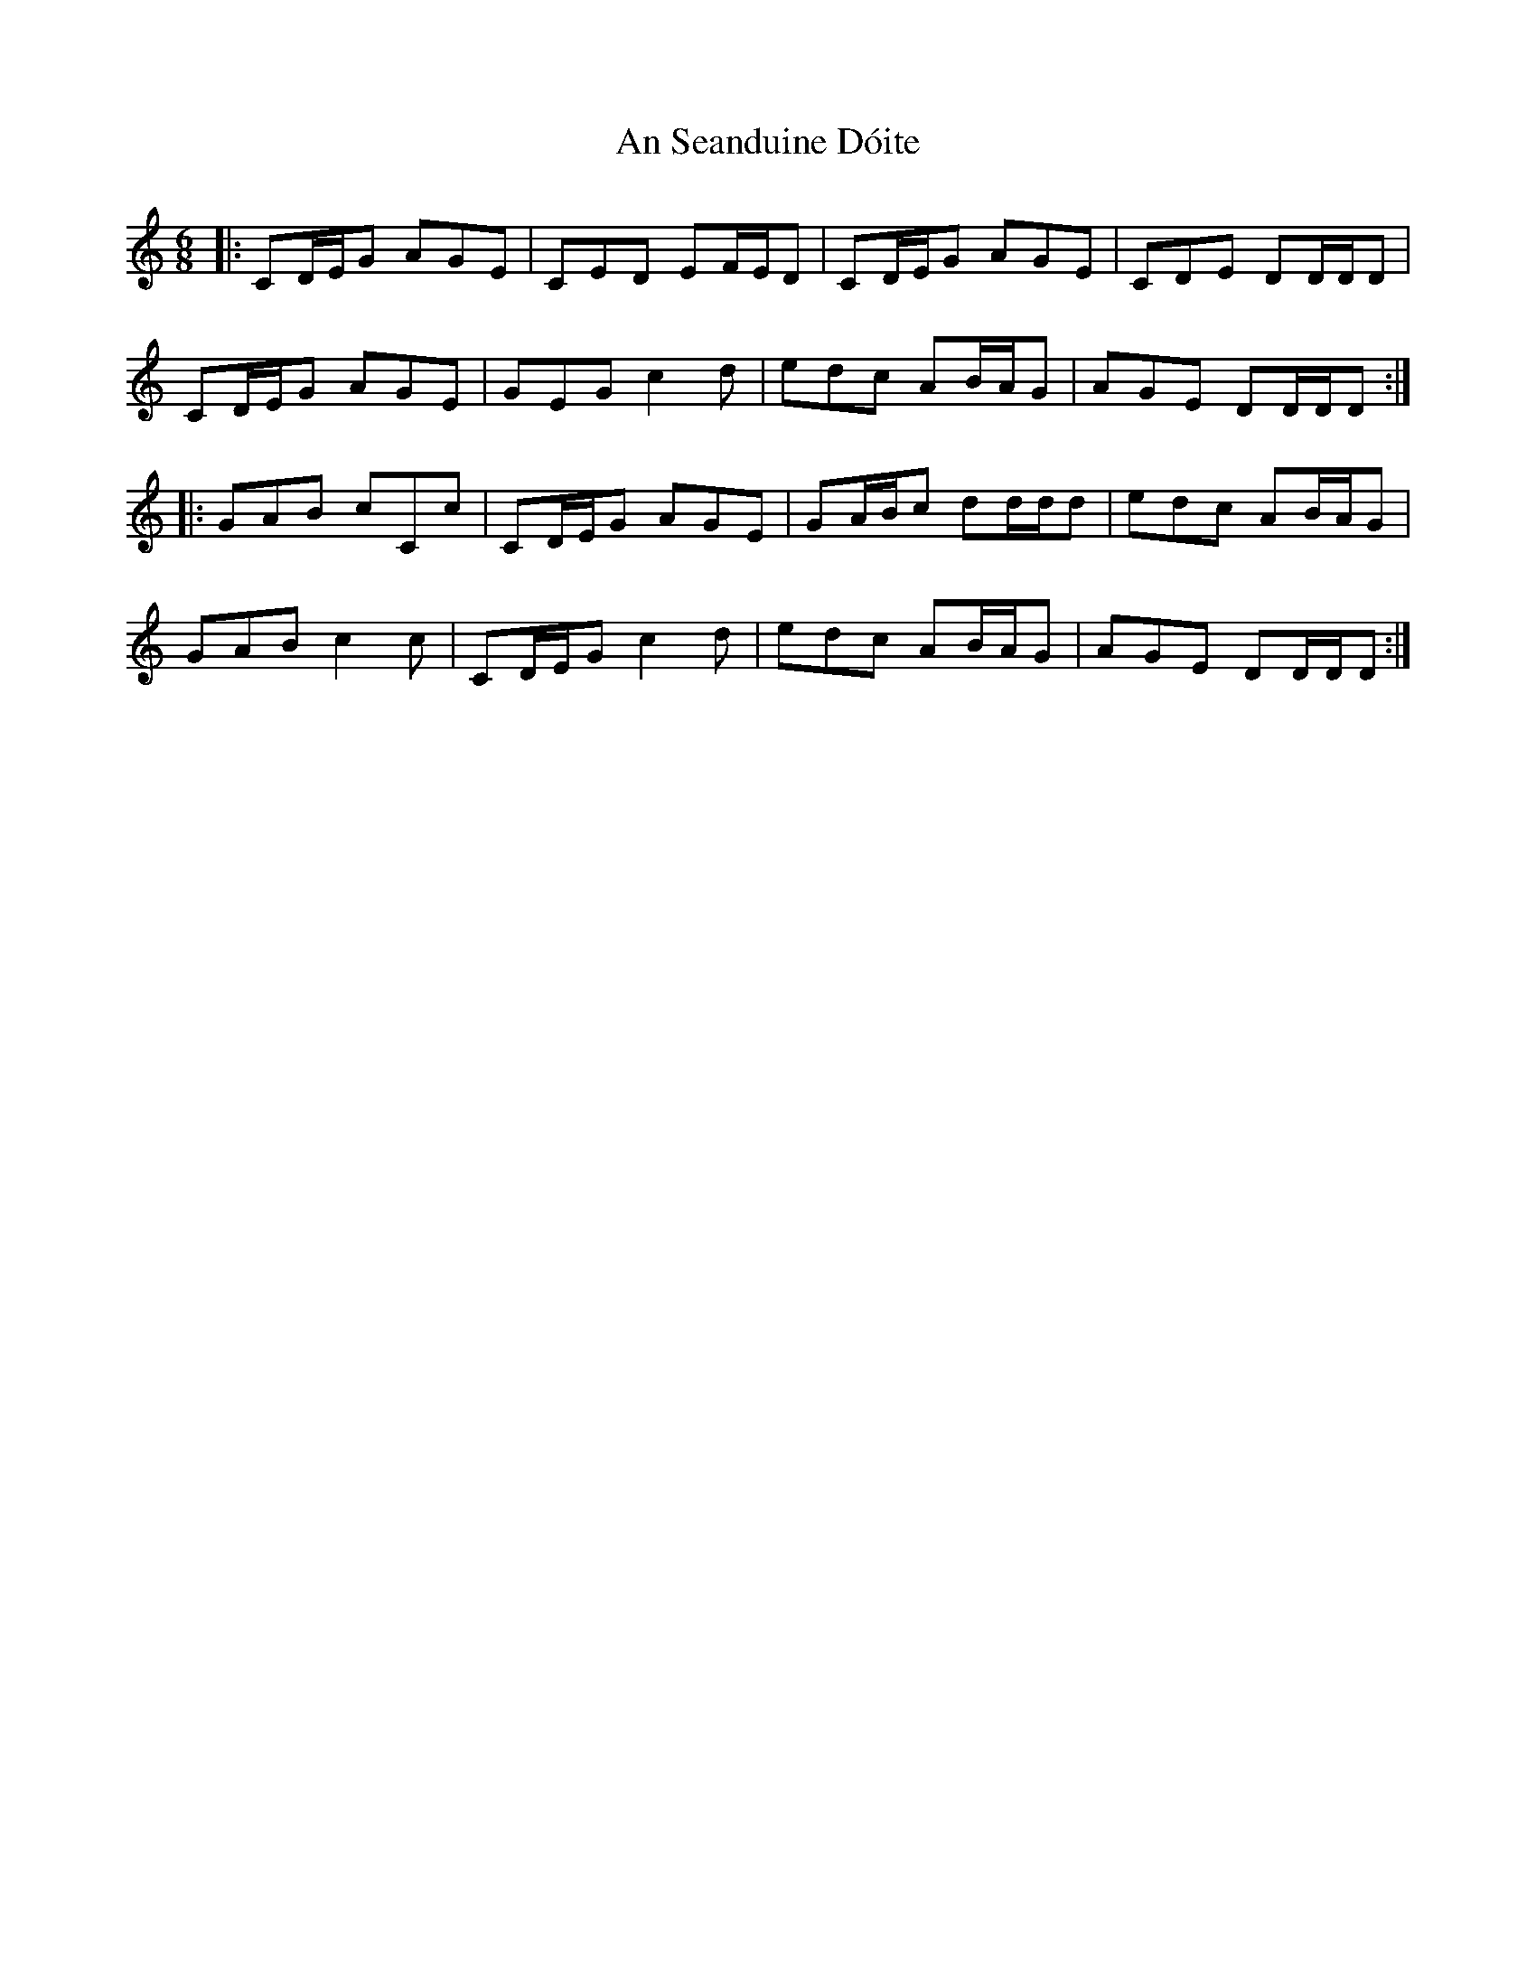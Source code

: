 X: 1391
T: An Seanduine Dóite
R: jig
M: 6/8
K: Cmajor
|:CD/E/G AGE|CED EF/E/D|CD/E/G AGE|CDE DD/D/D|
CD/E/G AGE|GEG c2d|edc AB/A/G|AGE DD/D/D:|
|:GAB cCc|CD/E/G AGE|GA/B/c dd/d/d|edc AB/A/G|
GAB c2 c|CD/E/G c2 d|edc AB/A/G|AGE DD/D/D:|

